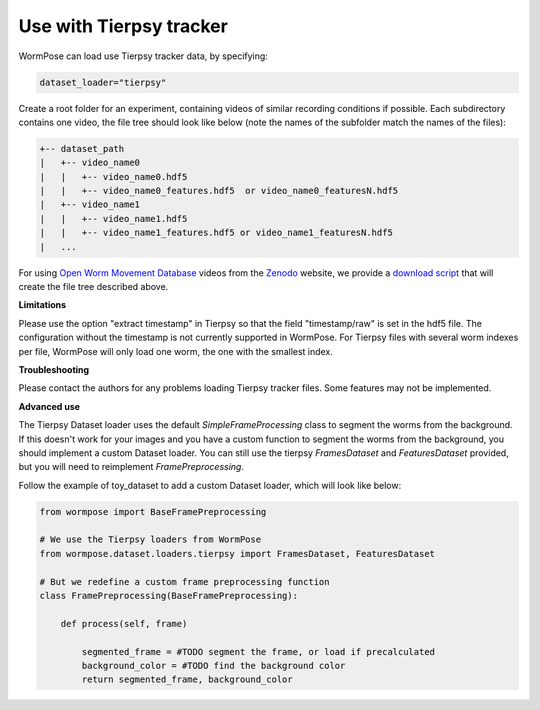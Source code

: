 .. _tierpsy:

Use with Tierpsy tracker
------------------------

WormPose can load use Tierpsy tracker data, by specifying:

.. code:: python

    dataset_loader="tierpsy"

Create a root folder for an experiment, containing videos of similar recording conditions if possible.
Each subdirectory contains one video, the file tree should look like below (note the names of the subfolder match the names of the files):

.. code:: bash

    +-- dataset_path
    |   +-- video_name0
    |   |   +-- video_name0.hdf5
    |   |   +-- video_name0_features.hdf5  or video_name0_featuresN.hdf5
    |   +-- video_name1
    |   |   +-- video_name1.hdf5
    |   |   +-- video_name1_features.hdf5 or video_name1_featuresN.hdf5
    |   ...

For using `Open Worm Movement Database <http://movement.openworm.org/>`__ videos from the `Zenodo <https://zenodo.org/>`__ website, we provide a `download script <https://github.com/iteal/wormpose_data/tree/main/datasets/tierpsy>`__ that will create the file tree described above.

**Limitations**

Please use the option "extract timestamp" in Tierpsy so that the field "timestamp/raw" is set in the hdf5 file. The configuration without the timestamp is not currently supported in WormPose.
For Tierpsy files with several worm indexes per file, WormPose will only load one worm, the one with the smallest index.

**Troubleshooting**

Please contact the authors for any problems loading Tierpsy tracker files. Some features may not be implemented.

**Advanced use**

The Tierpsy Dataset loader uses the default `SimpleFrameProcessing` class to segment the worms from the background. If this doesn't work for your images and you have a custom function to segment the worms from the background, you should implement a custom Dataset loader.
You can still use the tierpsy `FramesDataset` and `FeaturesDataset` provided, but you will need to reimplement `FramePreprocessing`.

Follow the example of toy_dataset to add a custom Dataset loader, which will look like below:

.. code:: python

    from wormpose import BaseFramePreprocessing

    # We use the Tierpsy loaders from WormPose
    from wormpose.dataset.loaders.tierpsy import FramesDataset, FeaturesDataset

    # But we redefine a custom frame preprocessing function
    class FramePreprocessing(BaseFramePreprocessing):

        def process(self, frame)

            segmented_frame = #TODO segment the frame, or load if precalculated
            background_color = #TODO find the background color
            return segmented_frame, background_color